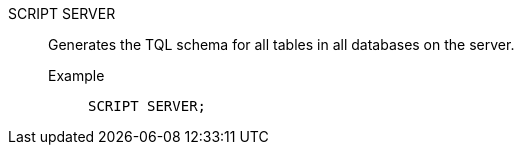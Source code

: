 SCRIPT SERVER:: Generates the TQL schema for all tables in all databases on the server.
Example;;
+
[source]
----
SCRIPT SERVER;
----